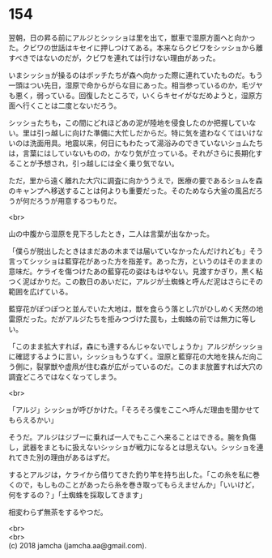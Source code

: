 #+OPTIONS: toc:nil
#+OPTIONS: \n:t

* 154

  翌朝，日の昇る前にアルジとシッショは里を出て，獣車で湿原方面へと向かった。クビワの世話はキセイに押しつけてある。本来ならクビワをシッショから離すべきではないのだが，クビワを連れては行けない理由があった。

  いまシッショが操るのはボッチたちが森へ向かった際に連れていたものだ。もう一頭はつい先日，湿原で命からがらな目にあった。相当参っているのか，毛ヅヤも悪く，弱っている。回復したところで，いくらキセイがなだめようと，湿原方面へ行くことは二度とないだろう。

  シッショたちも，この間にどれほどあの泥が陸地を侵食したのか把握していない。里は引っ越しに向けた準備に大忙しだからだ。特に気を遣わなくてはいけないのは洗面用具。地震以来，何日にもわたって湯浴みのできていないショムたちは，言葉にはしていないものの，かなり気が立っている。それがさらに長期化することが予想され，引っ越しには全く乗り気でない。

  ただ，里から遠く離れた大穴に調査に向かううえで，医療の要であるショムを森のキャンプへ移送することは何よりも重要だった。そのためなら大釜の風呂だろうが何だろうが用意するつもりだ。

  <br>

  山の中腹から湿原を見下ろしたとき，二人は言葉が出なかった。

  「僕らが脱出したときはまだあの木までは届いていなかったんだけれども」そう言ってシッショは藍穿花があった方を指差す。あった方，というのはそのままの意味だ。ケライを傷つけたあの藍穿花の姿はもはやない。見渡すかぎり，黒く粘つく泥ばかりだ。この数日のあいだに，アルジが土蜘蛛と呼んだ泥はさらにその範囲を広げている。

  藍穿花がぽつぽつと並んでいた大地は，獣を食らう落とし穴がひしめく天然の地雷原だった。だがアルジたちを拒みつづけた罠も，土蜘蛛の前では無力に等しい。

  「このまま拡大すれば，森にも達するんじゃないでしょうか」アルジがシッショに確認するように言い，シッショもうなずく。湿原と藍穿花の大地を挟んだ向こう側に，裂掌獣や虚凧が住む森が広がっているのだ。このまま放置すれば大穴の調査どころではなくなってしまう。

  <br>

  「アルジ」シッショが呼びかけた。「そろそろ僕をここへ呼んだ理由を聞かせてもらえるかい」

  そうだ。アルジはジブーに乗れば一人でもここへ来ることはできる。腕を負傷し，武器をまともに扱えないシッショが戦力になるとは思えない。シッショを連れてきた別の理由があるはずだ。

  するとアルジは，ケライから借りてきた釣り竿を持ち出した。「この糸を私に巻くので，もしものことがあったら糸を巻き取ってもらえませんか」「いいけど，何をするの？」「土蜘蛛を採取してきます」

  相変わらず無茶をするやつだ。

  <br>
  <br>
  (c) 2018 jamcha (jamcha.aa@gmail.com).

  [[http://creativecommons.org/licenses/by-nc-sa/4.0/deed][file:http://i.creativecommons.org/l/by-nc-sa/4.0/88x31.png]]
